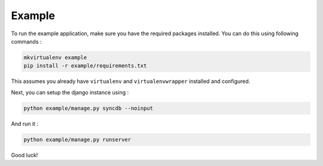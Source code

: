 Example
=======

To run the example application, make sure you have the required
packages installed.  You can do this using following commands :

.. code-block:: bash

    mkvirtualenv example
    pip install -r example/requirements.txt

This assumes you already have ``virtualenv`` and ``virtualenvwrapper``
installed and configured.

Next, you can setup the django instance using :

.. code-block:: bash

    python example/manage.py syncdb --noinput

And run it :

.. code-block:: bash

    python example/manage.py runserver

Good luck!
